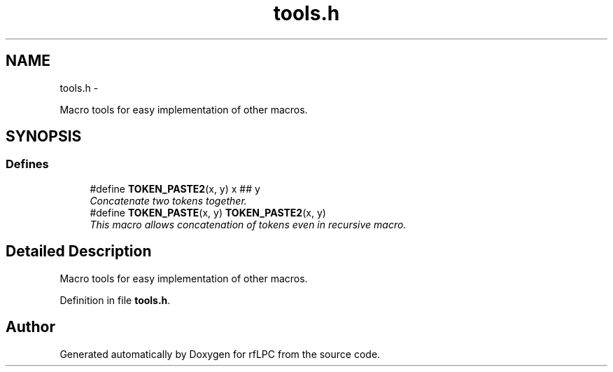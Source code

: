 .TH "tools.h" 3 "Wed Mar 21 2012" "rfLPC" \" -*- nroff -*-
.ad l
.nh
.SH NAME
tools.h \- 
.PP
Macro tools for easy implementation of other macros\&.  

.SH SYNOPSIS
.br
.PP
.SS "Defines"

.in +1c
.ti -1c
.RI "#define \fBTOKEN_PASTE2\fP(x, y)   x ## y"
.br
.RI "\fIConcatenate two tokens together\&. \fP"
.ti -1c
.RI "#define \fBTOKEN_PASTE\fP(x, y)   \fBTOKEN_PASTE2\fP(x, y)"
.br
.RI "\fIThis macro allows concatenation of tokens even in recursive macro\&. \fP"
.in -1c
.SH "Detailed Description"
.PP 
Macro tools for easy implementation of other macros\&. 


.PP
Definition in file \fBtools\&.h\fP\&.
.SH "Author"
.PP 
Generated automatically by Doxygen for rfLPC from the source code\&.
